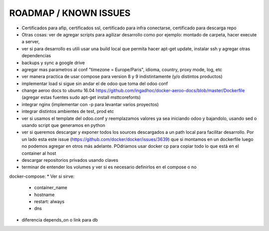 ROADMAP / KNOWN ISSUES
======================
* Certificados para afip, certificados ssl, certificado para infra conectarse, certificado para descarga repo
* Otras cosas: ver de agregar scripts para agilizar desarrollo como por ejemplo: montado de carpeta, hacer execute a server, 
* ver si para desarrollo es utili usar una build local que permita hacer apt-get update, instalar ssh y agregar otras dependencias
* backups y sync a google drive
* agregar mas parametros al conf "timezone = Europe/Paris", idioma, country, proxy mode, log, etc
* ver manera practica de usar compose para version 8 y 9 indistintamente (y/o distintos productos)
* implementar load si sigue sin andar el de odoo que toma del odoo conf
* change aeroo docs to ubuntu 16.04 https://github.com/ingadhoc/docker-aeroo-docs/blob/master/Dockerfile (agregar estas fuentes sudo apt-get install msttcorefonts)
* integrar nginx (implementar con -p para levantar varios proyectos)
* integrar distintos ambientes de test, prod etc
* ver si usamos el template del odoo.conf y reemplazamos valores ya sea iniciando odoo y bajandolo, usando sed o usando script que generamos en python
* ver si queremos descargar y exponer todos los sources descargados a un path local para facilitar desarrollo. Por un lado esta este issue (https://github.com/docker/docker/issues/3639) que si montamos en un dockerfile luego no podemos agregar en otros más adelante. POdriamos usar docker cp para copiar todo lo que está en el container al host
* descargar repositorios privados usando claves
* terminar de entender los volumes y ver si es necesario definirlos en el compose o no

docker-compose:
* Ver si sirve:
    * container_name
    * hostname
    * restart: always
    * dns
* diferencia depends_on o link para db
